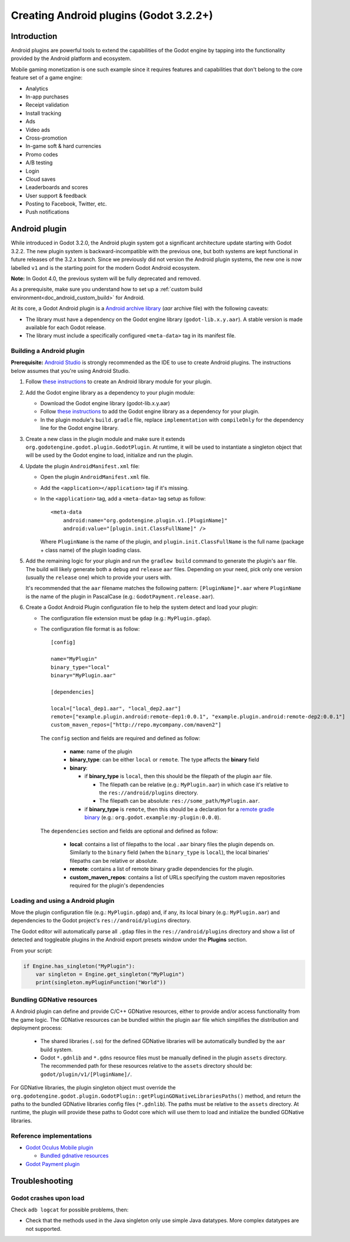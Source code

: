 .. _doc_android_plugin:

Creating Android plugins (Godot 3.2.2+)
=======================================

Introduction
------------

Android plugins are powerful tools to extend the capabilities of the Godot engine 
by tapping into the functionality provided by the Android platform and ecosystem. 

Mobile gaming monetization is one such example since it requires features 
and capabilities that don't belong to the core feature set of a game engine:

-  Analytics
-  In-app purchases
-  Receipt validation
-  Install tracking
-  Ads
-  Video ads
-  Cross-promotion
-  In-game soft & hard currencies
-  Promo codes
-  A/B testing
-  Login
-  Cloud saves
-  Leaderboards and scores
-  User support & feedback
-  Posting to Facebook, Twitter, etc.
-  Push notifications

Android plugin
--------------

While introduced in Godot 3.2.0, the Android plugin system got a significant architecture update starting with Godot 3.2.2. The new plugin system is backward-incompatible with the previous one, but both systems are kept functional in future releases of the 3.2.x branch. Since we previously did not version the Android plugin systems, the new one is now labelled ``v1`` and is the starting point for the modern Godot Android ecosystem.

**Note:** In Godot 4.0, the previous system will be fully deprecated and removed.

As a prerequisite, make sure you understand how to set up a :ref:`custom build environment<doc_android_custom_build>` for Android.

At its core, a Godot Android plugin is a `Android archive library <https://developer.android.com/studio/projects/android-library#aar-contents>`_ (*aar* archive file) 
with the following caveats:

-  The library must have a dependency on the Godot engine library (``godot-lib.x.y.aar``). A stable version is made available for each Godot release.

-  The library must include a specifically configured ``<meta-data>`` tag in its manifest file.

Building a Android plugin
^^^^^^^^^^^^^^^^^^^^^^^^^

**Prerequisite:** `Android Studio <https://developer.android.com/studio>`_ is strongly recommended as the IDE to use to create Android plugins. 
The instructions below assumes that you're using Android Studio.

1.  Follow `these instructions <https://developer.android.com/studio/projects/android-library>`__ to create an Android library module for your plugin.

2.  Add the Godot engine library as a dependency to your plugin module:

    -  Download the Godot engine library (godot-lib.x.y.aar)

    -   Follow `these instructions <https://developer.android.com/studio/projects/android-library#AddDependency>`__ to add 
        the Godot engine library as a dependency for your plugin.

    -  In the plugin module's ``build.gradle`` file, replace ``implementation`` with ``compileOnly`` for the dependency line for the Godot engine library.

3.  Create a new class in the plugin module and make sure it extends ``org.godotengine.godot.plugin.GodotPlugin``.
    At runtime, it will be used to instantiate a singleton object that will be used by the Godot engine to load, initialize and run the plugin.

4.  Update the plugin ``AndroidManifest.xml`` file:

    -   Open the plugin ``AndroidManifest.xml`` file.

    -   Add the ``<application></application>`` tag if it's missing.

    -   In the ``<application>`` tag, add a ``<meta-data>`` tag setup as follow::
        
            <meta-data 
                android:name="org.godotengine.plugin.v1.[PluginName]" 
                android:value="[plugin.init.ClassFullName]" />

        Where ``PluginName`` is the name of the plugin, and ``plugin.init.ClassFullName`` is the full name (package + class name) of the plugin loading class.

5.  Add the remaining logic for your plugin and run the ``gradlew build`` command to generate the plugin's ``aar`` file. 
    The build will likely generate both a ``debug`` and ``release`` ``aar`` files. Depending on your need, pick only one version (usually the ``release`` one) which to provide your users with. 
    
    It's recommended that the ``aar`` filename matches the following pattern: ``[PluginName]*.aar`` where ``PluginName`` is the name of the plugin in PascalCase (e.g.: ``GodotPayment.release.aar``).
    
6.  Create a Godot Android Plugin configuration file to help the system detect and load your plugin:

    -   The configuration file extension must be ``gdap`` (e.g.: ``MyPlugin.gdap``).
    
    -   The configuration file format is as follow::
    
            [config]
            
            name="MyPlugin"
            binary_type="local"
            binary="MyPlugin.aar"
            
            [dependencies]
            
            local=["local_dep1.aar", "local_dep2.aar"]
            remote=["example.plugin.android:remote-dep1:0.0.1", "example.plugin.android:remote-dep2:0.0.1"]
            custom_maven_repos=["http://repo.mycompany.com/maven2"]
            
        The ``config`` section and fields are required and defined as follow:
        
            -   **name**: name of the plugin

            -   **binary_type**: can be either ``local`` or ``remote``. The type affects the **binary** field

            -   **binary**:
            
                -   if **binary_type** is ``local``, then this should be the filepath of the plugin ``aar`` file.
                
                    -   The filepath can be relative (e.g.: ``MyPlugin.aar``) in which case it's relative to the ``res://android/plugins`` directory.

                    -   The filepath can be absolute: ``res://some_path/MyPlugin.aar``.
                    
                -   if **binary_type** is ``remote``, then this should be a declaration for a `remote gradle binary <https://developer.android.com/studio/build/dependencies#dependency-types>`_ (e.g.: ``org.godot.example:my-plugin:0.0.0``).
                
        The ``dependencies`` section and fields are optional and defined as follow:
        
            -   **local**: contains a list of filepaths to the local ``.aar`` binary files the plugin depends on. Similarly to the ``binary`` field (when the ``binary_type`` is ``local``), the local binaries' filepaths can be relative or absolute.

            -   **remote**: contains a list of remote binary gradle dependencies for the plugin.
            
            -   **custom_maven_repos**: contains a list of URLs specifying the custom maven repositories required for the plugin's dependencies
        

Loading and using a Android plugin
^^^^^^^^^^^^^^^^^^^^^^^^^^^^^^^^^^

Move the plugin configuration file (e.g.: ``MyPlugin.gdap``) and, if any, its local binary (e.g.: ``MyPlugin.aar``) and dependencies to the Godot project's ``res://android/plugins`` directory.

The Godot editor will automatically parse all ``.gdap`` files in the ``res://android/plugins`` directory and show a list of detected and toggleable plugins in the Android export presets window under the **Plugins** section.

.. image:: img/android_export_preset_plugins_section.png


From your script:

.. code::

    if Engine.has_singleton("MyPlugin"):
        var singleton = Engine.get_singleton("MyPlugin")
        print(singleton.myPluginFunction("World"))


Bundling GDNative resources
^^^^^^^^^^^^^^^^^^^^^^^^^^^
A Android plugin can define and provide C/C++ GDNative resources, either to provide and/or access functionality from the game logic.
The GDNative resources can be bundled within the plugin ``aar`` file which simplifies the distribution and deployment process:

    -   The shared libraries (``.so``) for the defined GDNative libraries will be automatically bundled by the ``aar`` build system. 

    -   Godot ``*.gdnlib`` and ``*.gdns`` resource files must be manually defined in the plugin ``assets`` directory. 
        The recommended path for these resources relative to the ``assets`` directory should be: ``godot/plugin/v1/[PluginName]/``.

For GDNative libraries, the plugin singleton object must override the ``org.godotengine.godot.plugin.GodotPlugin::getPluginGDNativeLibrariesPaths()`` method, 
and return the paths to the bundled GDNative libraries config files (``*.gdnlib``). The paths must be relative to the ``assets`` directory.
At runtime, the plugin will provide these paths to Godot core which will use them to load and initialize the bundled GDNative libraries.

Reference implementations
^^^^^^^^^^^^^^^^^^^^^^^^^
-   `Godot Oculus Mobile plugin <https://github.com/GodotVR/godot_oculus_mobile>`_

    -   `Bundled gdnative resources <https://github.com/GodotVR/godot_oculus_mobile/tree/master/plugin/src/main/assets/addons/godot_ovrmobile>`_

-   `Godot Payment plugin <https://github.com/godotengine/godot/tree/master/platform/android/java/plugins/godotpayment>`_


Troubleshooting
---------------

Godot crashes upon load
^^^^^^^^^^^^^^^^^^^^^^^

Check ``adb logcat`` for possible problems, then:

-  Check that the methods used in the Java singleton only use simple
   Java datatypes. More complex datatypes are not supported.
